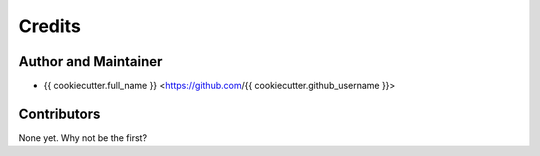 =======
Credits
=======

Author and Maintainer
---------------------

* {{ cookiecutter.full_name }} <https://github.com/{{ cookiecutter.github_username }}>

Contributors
------------

None yet. Why not be the first?
